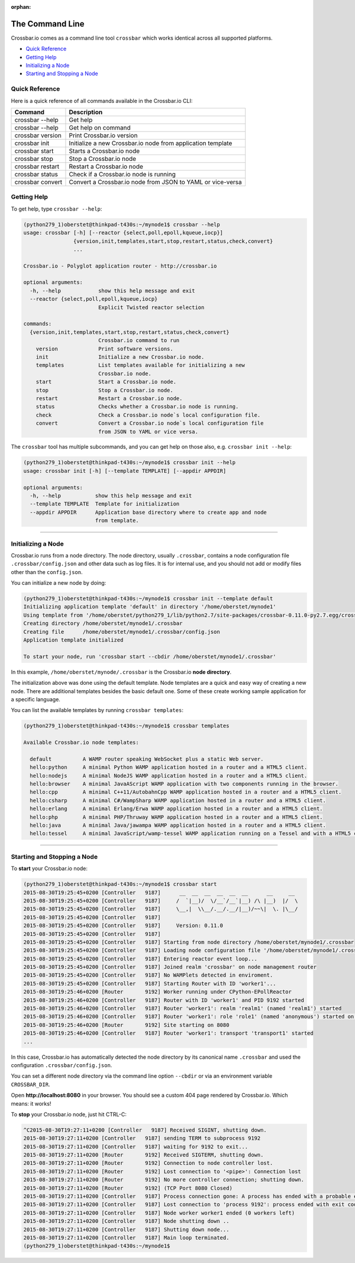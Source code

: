 :orphan:

The Command Line
================

Crossbar.io comes as a command line tool ``crossbar`` which works
identical across all supported platforms.

-  `Quick Reference <#quick-reference>`__
-  `Getting Help <#getting-help>`__
-  `Initializing a Node <#initializing-a-node>`__
-  `Starting and Stopping a Node <#starting-and-stopping-a-node>`__

Quick Reference
---------------

Here is a quick reference of all commands available in the Crossbar.io
CLI:

+-------------------+-------------------------------------------------------------+
| Command           | Description                                                 |
+===================+=============================================================+
| crossbar --help   | Get help                                                    |
+-------------------+-------------------------------------------------------------+
| crossbar   --help | Get help on command                                         |
+-------------------+-------------------------------------------------------------+
| crossbar version  | Print Crossbar.io version                                   |
+-------------------+-------------------------------------------------------------+
| crossbar init     | Initialize a new Crossbar.io node from application template |
+-------------------+-------------------------------------------------------------+
| crossbar start    | Starts a Crossbar.io node                                   |
+-------------------+-------------------------------------------------------------+
| crossbar stop     | Stop a Crossbar.io node                                     |
+-------------------+-------------------------------------------------------------+
| crossbar restart  | Restart a Crossbar.io node                                  |
+-------------------+-------------------------------------------------------------+
| crossbar status   | Check if a Crossbar.io node is running                      |
+-------------------+-------------------------------------------------------------+
| crossbar convert  | Convert a Crossbar.io node from JSON to YAML or vice-versa  |
+-------------------+-------------------------------------------------------------+

Getting Help
------------

To get help, type ``crossbar --help``:

.. code:: console

    (python279_1)oberstet@thinkpad-t430s:~/mynode1$ crossbar --help
    usage: crossbar [-h] [--reactor {select,poll,epoll,kqueue,iocp}]
                    {version,init,templates,start,stop,restart,status,check,convert}
                    ...

    Crossbar.io - Polyglot application router - http://crossbar.io

    optional arguments:
      -h, --help            show this help message and exit
      --reactor {select,poll,epoll,kqueue,iocp}
                            Explicit Twisted reactor selection

    commands:
      {version,init,templates,start,stop,restart,status,check,convert}
                            Crossbar.io command to run
        version             Print software versions.
        init                Initialize a new Crossbar.io node.
        templates           List templates available for initializing a new
                            Crossbar.io node.
        start               Start a Crossbar.io node.
        stop                Stop a Crossbar.io node.
        restart             Restart a Crossbar.io node.
        status              Checks whether a Crossbar.io node is running.
        check               Check a Crossbar.io node`s local configuration file.
        convert             Convert a Crossbar.io node`s local configuration file
                            from JSON to YAML or vice versa.

The ``crossbar`` tool has multiple subcommands, and you can get help on
those also, e.g. ``crossbar init --help``:

.. code:: console

    (python279_1)oberstet@thinkpad-t430s:~/mynode1$ crossbar init --help
    usage: crossbar init [-h] [--template TEMPLATE] [--appdir APPDIR]

    optional arguments:
      -h, --help           show this help message and exit
      --template TEMPLATE  Template for initialization
      --appdir APPDIR      Application base directory where to create app and node
                           from template.

--------------

Initializing a Node
-------------------

Crossbar.io runs from a node directory. The node directory, usually
``.crossbar``, contains a node configuration file
``.crossbar/config.json`` and other data such as log files. It is for
internal use, and you should not add or modify files other than the
``config.json``.

You can initialize a new node by doing:

.. code:: console

    (python279_1)oberstet@thinkpad-t430s:~/mynode1$ crossbar init --template default
    Initializing application template 'default' in directory '/home/oberstet/mynode1'
    Using template from '/home/oberstet/python279_1/lib/python2.7/site-packages/crossbar-0.11.0-py2.7.egg/crossbar/templates/default'
    Creating directory /home/oberstet/mynode1/.crossbar
    Creating file      /home/oberstet/mynode1/.crossbar/config.json
    Application template initialized

    To start your node, run 'crossbar start --cbdir /home/oberstet/mynode1/.crossbar'

In this example, ``/home/oberstet/mynode/.crossbar`` is the Crossbar.io
**node directory**.

The initialization above was done using the default template. Node
templates are a quick and easy way of creating a new node. There are
additional templates besides the basic default one. Some of these create
working sample application for a specific language.

You can list the available templates by running ``crossbar templates``:

.. code:: console

    (python279_1)oberstet@thinkpad-t430s:~/mynode1$ crossbar templates

    Available Crossbar.io node templates:

      default          A WAMP router speaking WebSocket plus a static Web server.
      hello:python     A minimal Python WAMP application hosted in a router and a HTML5 client.
      hello:nodejs     A minimal NodeJS WAMP application hosted in a router and a HTML5 client.
      hello:browser    A minimal JavaAScript WAMP application with two components running in the browser.
      hello:cpp        A minimal C++11/AutobahnCpp WAMP application hosted in a router and a HTML5 client.
      hello:csharp     A minimal C#/WampSharp WAMP application hosted in a router and a HTML5 client.
      hello:erlang     A minimal Erlang/Erwa WAMP application hosted in a router and a HTML5 client.
      hello:php        A minimal PHP/Thruway WAMP application hosted in a router and a HTML5 client.
      hello:java       A minimal Java/jawampa WAMP application hosted in a router and a HTML5 client.
      hello:tessel     A minimal JavaScript/wamp-tessel WAMP application running on a Tessel and with a HTML5 client.

--------------

Starting and Stopping a Node
----------------------------

To **start** your Crossbar.io node:

.. code:: console

    (python279_1)oberstet@thinkpad-t430s:~/mynode1$ crossbar start
    2015-08-30T19:25:45+0200 [Controller   9187]      __  __  __  __  __  __      __     __
    2015-08-30T19:25:45+0200 [Controller   9187]     /  `|__)/  \/__`/__`|__) /\ |__)  |/  \
    2015-08-30T19:25:45+0200 [Controller   9187]     \__,|  \\__/.__/.__/|__)/~~\|  \. |\__/
    2015-08-30T19:25:45+0200 [Controller   9187]
    2015-08-30T19:25:45+0200 [Controller   9187]     Version: 0.11.0
    2015-08-30T19:25:45+0200 [Controller   9187]
    2015-08-30T19:25:45+0200 [Controller   9187] Starting from node directory /home/oberstet/mynode1/.crossbar
    2015-08-30T19:25:45+0200 [Controller   9187] Loading node configuration file '/home/oberstet/mynode1/.crossbar/config.json'
    2015-08-30T19:25:45+0200 [Controller   9187] Entering reactor event loop...
    2015-08-30T19:25:45+0200 [Controller   9187] Joined realm 'crossbar' on node management router
    2015-08-30T19:25:45+0200 [Controller   9187] No WAMPlets detected in enviroment.
    2015-08-30T19:25:45+0200 [Controller   9187] Starting Router with ID 'worker1'...
    2015-08-30T19:25:46+0200 [Router       9192] Worker running under CPython-EPollReactor
    2015-08-30T19:25:46+0200 [Controller   9187] Router with ID 'worker1' and PID 9192 started
    2015-08-30T19:25:46+0200 [Controller   9187] Router 'worker1': realm 'realm1' (named 'realm1') started
    2015-08-30T19:25:46+0200 [Controller   9187] Router 'worker1': role 'role1' (named 'anonymous') started on realm 'realm1'
    2015-08-30T19:25:46+0200 [Router       9192] Site starting on 8080
    2015-08-30T19:25:46+0200 [Controller   9187] Router 'worker1': transport 'transport1' started
    ...

In this case, Crossbar.io has automatically detected the node directory
by its canonical name ``.crossbar`` and used the configuration
``.crossbar/config.json``.

You can set a different node directory via the command line option
``--cbdir`` or via an environment variable ``CROSSBAR_DIR``.

Open **http://localhost:8080** in your browser. You should see a custom
404 page rendered by Crossbar.io. Which means: it works!

To **stop** your Crossbar.io node, just hit CTRL-C:

.. code:: console

    ^C2015-08-30T19:27:11+0200 [Controller   9187] Received SIGINT, shutting down.
    2015-08-30T19:27:11+0200 [Controller   9187] sending TERM to subprocess 9192
    2015-08-30T19:27:11+0200 [Controller   9187] waiting for 9192 to exit...
    2015-08-30T19:27:11+0200 [Router       9192] Received SIGTERM, shutting down.
    2015-08-30T19:27:11+0200 [Router       9192] Connection to node controller lost.
    2015-08-30T19:27:11+0200 [Router       9192] Lost connection to '<pipe>': Connection lost
    2015-08-30T19:27:11+0200 [Router       9192] No more controller connection; shutting down.
    2015-08-30T19:27:11+0200 [Router       9192] (TCP Port 8080 Closed)
    2015-08-30T19:27:11+0200 [Controller   9187] Process connection gone: A process has ended with a probable error condition: process ended with exit code 1.
    2015-08-30T19:27:11+0200 [Controller   9187] Lost connection to 'process 9192': process ended with exit code 1
    2015-08-30T19:27:11+0200 [Controller   9187] Node worker worker1 ended (0 workers left)
    2015-08-30T19:27:11+0200 [Controller   9187] Node shutting down ..
    2015-08-30T19:27:11+0200 [Controller   9187] Shutting down node...
    2015-08-30T19:27:11+0200 [Controller   9187] Main loop terminated.
    (python279_1)oberstet@thinkpad-t430s:~/mynode1$
